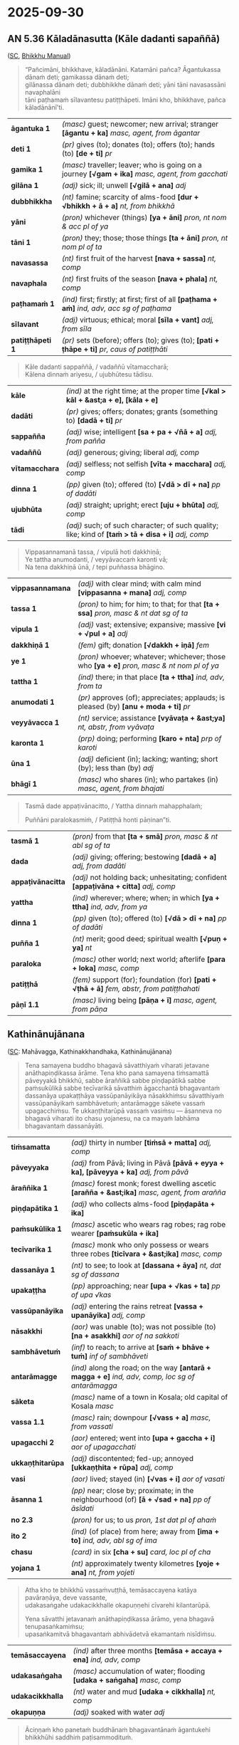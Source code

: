 #+author: gavesako
#+youtube_id: W32geINRfOY

* 2025-09-30
** AN 5.36 Kāladānasutta (Kāle dadanti sapaññā)

([[https://suttacentral.net/an5.36/pli/ms][SC]], [[https://bhikkhu-manual.github.io/chants/anumodana.html#k%C4%81la-d%C4%81na-sutta-g%C4%81th%C4%81][Bhikkhu Manual]])

#+begin_quote
“Pañcimāni, bhikkhave, kāladānāni. Katamāni pañca? Āgantukassa dānaṁ deti; gamikassa dānaṁ deti; \\
gilānassa dānaṁ deti; dubbhikkhe dānaṁ deti; yāni tāni navasassāni navaphalāni \\
tāni paṭhamaṁ sīlavantesu patiṭṭhāpeti. Imāni kho, bhikkhave, pañca kāladānānī'ti.
#+end_quote

| *āgantuka 1*    | /(masc)/ guest; newcomer; new arrival; stranger  *[āgantu + ka]*  /masc, agent, from āgantar/                 |
| *deti 1*        | /(pr)/ gives (to); donates (to); offers (to); hands (to)  *[de + ti]*  /pr/                                   |
| *gamika 1*      | /(masc)/ traveller; leaver; who is going on a journey  *[√gam + ika]*  /masc, agent, from gacchati/           |
| *gilāna 1*      | /(adj)/ sick; ill; unwell  *[√gilā + ana]*  /adj/                                                             |
| *dubbhikkha*    | /(nt)/ famine; scarcity of alms-food  *[dur + √bhikkh + ā + a]*  /nt, from bhikkhā/                           |
| *yāni*          | /(pron)/ whichever (things)  *[ya + āni]*  /pron, nt nom & acc pl of ya/                                      |
| *tāni 1*        | /(pron)/ they; those; those things  *[ta + āni]*  /pron, nt nom pl of ta/                                     |
| *navasassa*     | /(nt)/ first fruit of the harvest  *[nava + sassa]*  /nt, comp/                                               |
| *navaphala*     | /(nt)/ first fruits of the season  *[nava + phala]*  /nt, comp/                                               |
| *paṭhamaṁ 1*    | /(ind)/ first; firstly; at first; first of all  *[paṭhama + aṁ]*  /ind, adv, acc sg of paṭhama/               |
| *sīlavant*      | /(adj)/ virtuous; ethical; moral  *[sīla + vant]*  /adj, from sīla/                                           |
| *patiṭṭhāpeti 1* | /(pr)/ sets (before); offers (to); gives (to); *[pati + ṭhāpe + ti]*  /pr, caus of patiṭṭhāti/ |

#+begin_quote
Kāle dadanti sappaññā, / vadaññū vītamaccharā; \\
Kālena dinnaṁ ariyesu, / ujubhūtesu tādisu.
#+end_quote

| *kāle*         | /(ind)/ at the right time; at the proper time  *[√kal > kāl + &ast;a + e], [kāla + e]*                 |
| *dadāti*       | /(pr)/ gives; offers; donates; grants (something to)  *[dadā + ti]*  /pr/                              |
| *sappañña*     | /(adj)/ wise; intelligent  *[sa + pa + √ñā + a]*  /adj, from pañña/                                    |
| *vadaññū*      | /(adj)/ generous; giving; liberal   /adj, comp/                                                        |
| *vītamacchara* | /(adj)/ selfless; not selfish  *[vīta + macchara]*  /adj, comp/                                        |
| *dinna 1*      | /(pp)/ given (to); offered (to)  *[√dā > dī + na]*  /pp of dadāti/                                     |
| *ujubhūta*     | /(adj)/ straight; upright; erect  *[uju + bhūta]*  /adj, comp/                                         |
| *tādi*         | /(adj)/ such; of such character; of such quality; like; kind of  *[taṁ > tā + disa + i]*  /adj, comp/ |

#+begin_quote
Vippasannamanā tassa, / vipulā hoti dakkhiṇā; \\
Ye tattha anumodanti, / veyyāvaccaṁ karonti vā; \\
Na tena dakkhiṇā ūnā, / tepi puññassa bhāgino.
#+end_quote

| *vippasannamana* | /(adj)/ with clear mind; with calm mind  *[vippasanna + mana]*  /adj, comp/ |
| *tassa 1* | /(pron)/ to him; for him; to that; for that  *[ta + ssa]*  /pron, masc & nt dat sg of ta/ |
| *vipula 1* | /(adj)/ vast; extensive; expansive; massive  *[vi + √pul + a]*  /adj/ |
| *dakkhiṇā 1* | /(fem)/ gift; donation  *[√dakkh + iṇā]*  /fem/ |
| *ye 1* | /(pron)/ whoever; whatever; whichever; those who  *[ya + e]*  /pron, masc & nt nom pl of ya/ |
| *tattha 1* | /(ind)/ there; in that place  *[ta + ttha]*  /ind, adv, from ta/ |
| *anumodati 1* | /(pr)/ approves (of); appreciates; applauds; is pleased (by)  *[anu + moda + ti]*  /pr/ |
| *veyyāvacca 1* | /(nt)/ service; assistance  *[vyāvaṭa + &ast;ya]*  /nt, abstr, from vyāvaṭa/ |
| *karonta 1* | /(prp)/ doing; performing  *[karo + nta]*  /prp of karoti/ |
| *ūna 1* | /(adj)/ deficient (in); lacking; wanting; short (by); less than (by)   /adj/ |
| *bhāgī 1* | /(masc)/ who shares (in); who partakes (in)  /masc, agent, from bhajati/    |

#+begin_quote
Tasmā dade appaṭivānacitto, / Yattha dinnaṁ mahapphalaṁ;

Puññāni paralokasmiṁ, / Patiṭṭhā honti pāṇinan”ti.
#+end_quote

| *tasmā 1* | /(pron)/ from that  *[ta + smā]*  /pron, masc & nt abl sg of ta/ |
| *dada* | /(adj)/ giving; offering; bestowing  *[dadā + a]*  /adj, from dadāti/ |
| *appaṭivānacitta* | /(adj)/ not holding back; unhesitating; confident  *[appaṭivāna + citta]*  /adj, comp/ |
| *yattha* | /(ind)/ wherever; where; when; in which  *[ya + ttha]*  /ind, adv, from ya/ |
| *dinna 1* | /(pp)/ given (to); offered (to)  *[√dā > dī + na]*  /pp of dadāti/ |
| *puñña 1* | /(nt)/ merit; good deed; spiritual wealth  *[√puṇ + ya]*  /nt/ |
| *paraloka* | /(masc)/ other world; next world; afterlife  *[para + loka]*  /masc, comp/ |
| *patiṭṭhā* | /(fem)/ support (for); foundation (for)  *[pati + √ṭhā + ā]*  /fem, abstr, from patiṭṭhahati/ |
| *pāṇī 1.1* | /(masc)/ living being  *[pāṇa + ī]*  /masc, agent, from pāṇa/ |

** Kathinānujānana

([[https://suttacentral.net/pli-tv-kd7/pli/ms][SC]]: Mahāvagga, Kathinakkhandhaka, Kathinānujānana)

#+begin_quote
Tena samayena buddho bhagavā sāvatthiyaṁ viharati jetavane anāthapiṇḍikassa
ārāme. Tena kho pana samayena tiṁsamattā pāveyyakā bhikkhū, sabbe āraññikā sabbe
piṇḍapātikā sabbe paṁsukūlikā sabbe tecīvarikā sāvatthiṁ āgacchantā bhagavantaṁ
dassanāya upakaṭṭhāya vassūpanāyikāya nāsakkhiṁsu sāvatthiyaṁ vassūpanāyikaṁ
sambhāvetuṁ; antarāmagge sākete vassaṁ upagacchiṁsu. Te ukkaṇṭhitarūpā vassaṁ
vasiṁsu — āsanneva no bhagavā viharati ito chasu yojanesu, na ca mayaṁ labhāma
bhagavantaṁ dassanāyāti.
#+end_quote

| *tiṁsamatta* | /(adj)/ thirty in number  *[tiṁsā + matta]*  /adj, comp/ |
| *pāveyyaka* | /(adj)/ from Pāvā; living in Pāvā  *[pāvā + eyya + ka], [pāveyya + ka]*  /adj, from pāvā/ |
| *āraññika 1* | /(masc)/ forest monk; forest dwelling ascetic  *[arañña + &ast;ika]*  /masc, agent, from arañña/ |
| *piṇḍapātika 1* | /(adj)/ who collects alms-food  *[piṇḍapāta + ika]*    |
| *paṁsukūlika 1* | /(masc)/ ascetic who wears rag robes; rag robe wearer  *[paṁsukūla + ika]*   |
| *tecīvarika 1* | /(masc)/ monk who only possess or wears three robes  *[ticīvara + &ast;ika]*  /masc, comp/ |
| *dassanāya 1* | /(nt)/ to see; to look at  *[dassana + āya]*  /nt, dat sg of dassana/ |
| *upakaṭṭha* | /(pp)/ approaching; near  *[upa + √kas + ta]*  /pp of upa √kas/ |
| *vassūpanāyika* | /(adj)/ entering the rains retreat  *[vassa + upanāyika]*  /adj, comp/ |
| *nāsakkhi* | /(aor)/ was unable (to); was not possible (to)  *[na + asakkhi]*  /aor of na sakkoti/ |
| *sambhāvetuṁ* | /(inf)/ to reach; to arrive at  *[saṁ + bhāve + tuṁ]*  /inf of sambhāveti/ |
| *antarāmagge* | /(ind)/ along the road; on the way  *[antarā + magga + e]*  /ind, adv, comp, loc sg of antarāmagga/ |
| *sāketa* | /(masc)/ name of a town in Kosala; old capital of Kosala   /masc/ |
| *vassa 1.1* | /(masc)/ rain; downpour  *[√vass + a]*  /masc, from vassati/ |
| *upagacchi 2* | /(aor)/ entered; went into  *[upa + gaccha + i]*  /aor of upagacchati/ |
| *ukkaṇṭhitarūpa* | /(adj)/ discontented; fed-up; annoyed  *[ukkaṇṭhita + rūpa]*  /adj, comp/ |
| *vasi* | /(aor)/ lived; stayed (in)  *[√vas + i]*  /aor of vasati/ |
| *āsanna 1* | /(pp)/ near; close by; proximate; in the neighbourhood (of)  *[ā + √sad + na]*  /pp of āsīdati/ |
| *no 2.3* | /(pron)/ for us; to us   /pron, 1st dat pl of ahaṁ/ |
| *ito 2* | /(ind)/ (of place) from here; away from  *[ima + to]*  /ind, adv, abl sg of ima/ |
| *chasu* | /(card)/ in six  *[cha + su]*  /card, loc pl of cha/ |
| *yojana 1* | /(nt)/ approximately twenty kilometres  *[yoje + ana]*  /nt, from yojeti/ |

#+html: <div class="pagebreak"></div>

#+begin_quote
Atha kho te bhikkhū vassaṁvuṭṭhā, temāsaccayena katāya pavāraṇāya, deve vassante, \\
udakasaṅgahe udakacikkhalle okapuṇṇehi cīvarehi kilantarūpā.

Yena sāvatthi jetavanaṁ anāthapiṇḍikassa ārāmo, yena bhagavā tenupasaṅkamiṁsu; \\
upasaṅkamitvā bhagavantaṁ abhivādetvā ekamantaṁ nisīdiṁsu.
#+end_quote

| *temāsaccayena*  | /(ind)/ after three months  *[temāsa + accaya + ena]*  /ind, adv, comp/                          |
| *udakasaṅgaha*   | /(masc)/ accumulation of water; flooding  *[udaka + saṅgaha]*  /masc, comp/ |
| *udakacikkhalla* | /(nt)/ water and mud  *[udaka + cikkhalla]*  /nt, comp/                                          |
| *okapuṇṇa*       | /(adj)/ soaked with water   /adj/                                                                |

#+begin_quote
Āciṇṇaṁ kho panetaṁ buddhānaṁ bhagavantānaṁ āgantukehi bhikkhūhi saddhiṁ paṭisammodituṁ.

Atha kho bhagavā te bhikkhū etadavoca — “kacci, bhikkhave, khamanīyaṁ, kacci yāpanīyaṁ, \\
kacci samaggā sammodamānā avivadamānā phāsukaṁ vassaṁ vasittha, na ca piṇḍakena kilamitthā”ti?

“Khamanīyaṁ, bhagavā, yāpanīyaṁ, bhagavā; samaggā ca mayaṁ, bhante, sammodamānā avivadamānā \\
vassaṁ vasimhā, na ca piṇḍakena kilamimhā.

Idha mayaṁ, bhante, tiṁsamattā pāveyyakā bhikkhū ... okapuṇṇehi cīvarehi kilantarūpā addhānaṁ āgatā”ti.
#+end_quote

| *kilantarūpa*    | /(adj)/ really tired; absolutely exhausted; worn out  *[kilanta + rūpa]*  /adj, comp/               |
| *āciṇṇa 1*       | /(nt)/ custom (of); practice (of); habit (of)  *[ā + √car > cir + na]*  /nt, pp of ācarati/         |
| *paṭisammodituṁ* | /(inf)/ to exchange greetings (with)  *[pati + saṁ + moda +]*  /inf of paṭisammodati/               |
| *kacci 1*        | /(ind)/ I hope; I trust; I wonder  *[ka + ci]*  /ind, interr, from ka/                              |
| *khamanīya*      | /(ptp)/ bearable (by); tolerable (by)  *[√kham + anīya]*  /ptp of khamati/                          |
| *yāpanīya*       | /(ptp)/ able to keep going; able to support oneself; sustainable  *[yāpe + anīya]*  /ptp of yāpeti/ |
| *samagga 1*      | /(adj)/ unified; united; in concord; harmonious; in agreement  *[saṁ + agga]*  /adj, from agga/    |
| *sammodamāna*    | /(prp)/ being friendly; being on good terms  *[saṁ + moda + māna]*  /prp of sammodati/             |
| *avivadamāna*    | /(prp)/ not disputing; not quarrelling  *[na > a + vi + vada + māna]*  /prp of na vivadati/         |
| *phāsukaṁ*      | /(ind)/ easily; comfortably; happily  *[phāsuka + aṁ]*  /ind, adv, acc sg of phāsuka/              |
| *vasi*           | /(aor)/ lived; stayed (in)  *[√vas + i]*  /aor of vasati/                                           |
| *piṇḍaka*        | /(masc)/ alms food  *[√piṇḍ + a + ka], [piṇḍa + ka]*  /masc, from piṇḍa/                            |
| *kilamesi*       | /(aor)/ made weary; tired out; exhausted  *[kilame + si]*  /aor of kilameti/                        |
| *addhāna 1* | /(nt)/ long road; highroad; journey  *[addha + āna]*  /nt, from addha/ |
| *āgata 3* | /(pp)/ come (from); arrived (from); returned (from)  *[ā + √gam + ta]*  /pp of āgacchati/ |

#+begin_quote
Atha kho bhagavā etasmiṁ nidāne etasmiṁ pakaraṇe dhammiṁ kathaṁ katvā bhikkhū āmantesi —

“Anujānāmi, bhikkhave, vassaṁvuṭṭhānaṁ bhikkhūnaṁ kathinaṁ attharituṁ. Atthatakathinānaṁ vo, bhikkhave, \\
pañca kappissanti — anāmantacāro, asamādānacāro, gaṇabhojanaṁ, yāvadatthacīvaraṁ, yo ca tattha cīvaruppādo \\
so nesaṁ bhavissatīti. Atthatakathinānaṁ vo, bhikkhave, imāni pañca kappissanti.

Evañca pana, bhikkhave, kathinaṁ attharitabbaṁ. Byattena bhikkhunā paṭibalena saṅgho ñāpetabbo —
#+end_quote

| *nidāna 1*         | /(nt)/ source; origin; foundation; cause; reason  *[ni + √dā + ana]*  /nt/                                  |
| *pakaraṇa 1*       | /(nt)/ affair; occasion; event  *[pa + √kar + aṇa]*  /nt, from pakubbati/                                   |
| *dhammī 1*         | /(adj)/ righteous; related to the Dhamma  *[dhamma + ī]*  /adj, from dhamma/                                |
| *anujānāti 1*      | /(pr)/ allows (to); permits (to); grants permission (to)  *[anu + jānā + ti]*  /pr/                         |
| *kathina 1*        | /(nt)/ wooden frame for making robes   /nt/                                                                 |
| *attharituṁ*      | /(inf)/ to spread; to lay out  *[ā + √thar + ituṁ]*  /inf of attharati/                                    |
| *atthatakathina*   | /(adj)/ having performed the kathina ceremony  *[atthata + kathina]*  /adj, comp/                           |
| *vo 1.1*           | /(pron)/ you all (subject)   /pron, 2nd nom pl of tvaṁ/                                                    |
| *kappati*          | /(pr)/ it is suitable (for); it is proper (for); it is fitting (for); it is allowable  *[kappa + ti]*  /pr/ |
| *anāmantacāra*     | /(masc)/ going (into the village) without permission  *[anāmanta + cāra]*  /masc, comp/                     |
| *asamādānacāra*    | /(masc)/ going without taking (all three robes)  *[asamādāna + cāra]*  /masc, comp/                         |
| *gaṇabhojana*      | /(nt)/ group meal; eating in a group  *[gaṇa + bhojana]*  /nt, comp/                                        |
| *yāvadatthacīvara* | /(nt)/ as much robe-cloth as one needs; *[yāvadattha + cīvara]*  /nt, comp/                                 |
| *tattha 1*         | /(ind)/ there; in that place  *[ta + ttha]*  /ind, adv, from ta/                                            |
| *cīvaruppāda*      | /(masc)/ robe which comes up  *[cīvara + uppāda]*  /masc, comp/                                             |
| *nesaṁ 1*         | /(pron)/ for them; to them  *[[n] + esa + ānaṁ > aṁ]*  /pron, masc & nt dat pl of ta/                      |
| *bhavissati 2*     | /(fut)/ it belongs (to)  *[bhavissa + ti]*  /fut of bhavati/                                                |
| *attharitabba*     | /(ptp)/ (of the kathina) should be spread; should be laid out  /ptp of attharati/                           |
| *byatta*           | /(pp)/ experienced; learned; competent; trained; (comm) with clear understanding                            |
| *paṭibala*         | /(adj)/ competent (to); qualified (to); able (to)  *[pati + √bal + a]*  /adj, from bala/                    |
| *ñāpetabba*        | /(ptp)/ should be informed (by)  *[ñāpe + tabba]*  /ptp of ñāpeti/                                          |

#+begin_quote
‘Suṇātu me, bhante, saṅgho. [...] evametaṁ dhārayāmī’ti. \\
Evaṁ kho, bhikkhave, atthataṁ hoti kathinaṁ, evaṁ anatthataṁ. \\
Kathañca pana, bhikkhave, anatthataṁ hoti kathinaṁ? [...] Kathañca, bhikkhave, atthataṁ hoti kathinaṁ? [...] \\
Kathañca, bhikkhave, ubbhataṁ hoti kathinaṁ? [...]
#+end_quote

(See the [[https://pali-sutta-readings.github.io/readings/2025-08-12/#sanghakamma-done-in-division-or-in-unity][earlier notes on Sanghakamma]])

| *kathinadussa* | /(nt)/ cloth for kathina  *[kathina + dussa]*  /nt, comp/                              |
| *uppanna 1*    | /(pp)/ arisen; appeared; come into being (in)  *[ud + √pad + na]*  /pp of uppajjati/   |
| *itthannāma*   | /(adj)/ called so-and-so; with such-and-such a name  *[itthaṁ + nāma]*  /adj, comp/   |
| *dadeyya*      | /(opt)/ would give (something to)  *[dadā + eyya]*  /opt of dadāti/                    |
| *kathina 1*    | /(nt)/ wooden frame for making robes   /nt/                                            |
| *attharituṁ*  | /(inf)/ to spread; to lay out  *[ā + √thar + ituṁ]*  /inf of attharati/               |
| *deti 1*       | /(pr)/ gives (to); donates (to); offers (to); hands (to)  *[de + ti]*  /pr/            |
| *dāna 1.1*     | /(nt)/ giving; offering; charity; generosity  *[√dā + ana]*  /nt, act, from dadāti/    |
| *dinna 1*      | /(pp)/ given (to); offered (to)  *[√dā > dī + na]*  /pp of dadāti/                     |
| *kathañca*     | /(sandhi)/ and how?  *[kathaṁ + ca]*  /sandhi, adv + ind, interr/                     |
| *ubbhata 2*    | /(pp)/ withdrawn; disallowed; suspended  *[ud + √dhar > bhar + ta]*  /pp of uddharati/ |

** Byattena bhikkhunā paṭibalena

([[https://www.digitalpalireader.online/_dprhtml/index.html?loc=v.3.0.0.0.15.0.a&query=byattena&para=2][DPR]]) Translation by Gemini:

#+begin_quote
Herein, [in the phrase] "by a competent, capable monk":

"Competent" means one who has learned the Vinaya Piṭaka with its commentary by
heart. In the absence of such a one, even one who has at least well-grasped just
this formal act ending in the fourth proclamation, who has learned it by heart,
is also "competent" in this sense.

But one who—because of an illness such as a cough, consumption, or phlegm, or
because of a defect of the lips, teeth, tongue, etc., or because of a lack of
practice in the scriptures—is not able to recite the formal act with
well-rounded words and syllables, who omits a syllable or a word, or says what
should be said one way in another way, this one is "incapable" (appaṭibalo).

The opposite of that should be understood as "capable" (paṭibalo) in this sense.
#+end_quote
